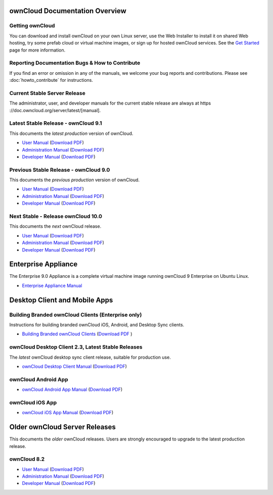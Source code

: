 ===============================
ownCloud Documentation Overview
===============================

----------------
Getting ownCloud
----------------

You can download and install ownCloud on your own Linux server, use the Web
Installer to install it on shared Web hosting, try some prefab cloud or virtual
machine images, or sign up for hosted ownCloud services. See the `Get Started
<https://owncloud.org/install/>`_ page for more information.

------------------------------------------------
Reporting Documentation Bugs & How to Contribute
------------------------------------------------

If you find an error or omission in any of the manuals, we welcome your bug
reports and contributions. Please see :doc:`howto_contribute` for instructions.

-----------------------------
Current Stable Server Release
-----------------------------

The administrator, user, and developer manuals for the current stable release are always at https ://doc.owncloud.org/server/latest/[manual].

------------------------------------
Latest Stable Release - ownCloud 9.1
------------------------------------

This documents the *latest production* version of ownCloud.

* `User Manual <https://doc.owncloud.org/server/latest/user_manual/>`_ (`Download
  PDF <https://doc.owncloud.org/server/latest/ownCloud_User_Manual.pdf>`_)
* `Administration Manual <https://doc.owncloud.org/server/latest/admin_manual/>`_
  (`Download PDF
  <https://doc.owncloud.org/server/latest/ownCloud_Server_Administration_Manual.pdf>`_)
* `Developer Manual <https://doc.owncloud.org/server/latest/developer_manual/>`_
  (`Download PDF
  <https://doc.owncloud.org/server/latest/ownCloudDeveloperManual.pdf>`_)

--------------------------------------
Previous Stable Release - ownCloud 9.0
--------------------------------------

This documents the *previous production* version of ownCloud.

* `User Manual <https://doc.owncloud.org/server/9.0/user_manual/>`_ (`Download
  PDF <https://doc.owncloud.org/server/9.0/ownCloud_User_Manual.pdf>`_)
* `Administration Manual <https://doc.owncloud.org/server/9.0/admin_manual/>`_
  (`Download PDF
  <https://doc.owncloud.org/server/9.0/ownCloud_Server_Administration_Manual.pdf>`_)
* `Developer Manual <https://doc.owncloud.org/server/9.0/developer_manual/>`_
  (`Download PDF
  <https://doc.owncloud.org/server/9.0/ownCloudDeveloperManual.pdf>`_)

-----------------------------------
Next Stable - Release ownCloud 10.0
-----------------------------------

This documents the *next* ownCloud release.

* `User Manual <https://doc.owncloud.org/server/10.0/user_manual/>`_ (`Download
  PDF <https://doc.owncloud.org/server/10.0/ownCloud_User_Manual.pdf>`_)
* `Administration Manual <https://doc.owncloud.org/server/10.0/admin_manual/>`_
  (`Download PDF
  <https://doc.owncloud.org/server/10.0/ownCloud_Server_Administration_Manual.pdf>`_)
* `Developer Manual <https://doc.owncloud.org/server/10.0/developer_manual/>`_
  (`Download PDF
  <https://doc.owncloud.org/server/10.0/ownCloudDeveloperManual.pdf>`_)

====================
Enterprise Appliance
====================

The Enterprise 9.0 Appliance is a complete virtual machine image running ownCloud 9
Enterprise on Ubuntu Linux.

* `Enterprise Appliance Manual <https://doc.owncloud.com/appliance/>`_

==============================
Desktop Client and Mobile Apps
==============================

---------------------------------------------------
Building Branded ownCloud Clients (Enterprise only)
---------------------------------------------------

Instructions for building branded ownCloud iOS, Android, and Desktop Sync
clients.

* `Building Branded ownCloud Clients
  <https://doc.owncloud.com/branded_clients/>`_ (`Download PDF
  <https://doc.owncloud.com/branded_clients/Building_Branded_ownCloud_Clients.pdf>`_ )

---------------------------------------------------
ownCloud Desktop Client 2.3, Latest Stable Releases
---------------------------------------------------

The *latest* ownCloud desktop sync client release, suitable for production use.

* `ownCloud Desktop Client Manual <https://doc.owncloud.org/desktop/latest/>`_ 
  (`Download PDF 
  <https://doc.owncloud.org/desktop/latest/ownCloudClientManual.pdf>`_)

--------------------
ownCloud Android App
--------------------

* `ownCloud Android App Manual <https://doc.owncloud.org/android/>`_ (`Download
  PDF <https://doc.owncloud.org/android/ownCloudAndroidAppManual.pdf>`_)

----------------
ownCloud iOS App
----------------

* `ownCloud iOS App Manual <https://doc.owncloud.org/ios/>`_ (`Download PDF
  <https://doc.owncloud.org/ios/ownCloudiOSAppManual.pdf>`_)

==============================
Older ownCloud Server Releases
==============================

This documents the *older* ownCloud releases. Users are strongly encouraged to
upgrade to the latest production release.

------------
ownCloud 8.2
------------

* `User Manual <https://doc.owncloud.org/server/8.2/user_manual/>`_ (`Download
  PDF <https://doc.owncloud.org/server/8.2/ownCloud_User_Manual.pdf>`_)
* `Administration Manual <https://doc.owncloud.org/server/8.2/admin_manual/>`_
  (`Download PDF
  <https://doc.owncloud.org/server/8.2/ownCloud_Server_Administration_Manual.pdf>`_)
* `Developer Manual <https://doc.owncloud.org/server/8.2/developer_manual/>`_
  (`Download PDF
  <https://doc.owncloud.org/server/8.2/ownCloudDeveloperManual.pdf>`_)
